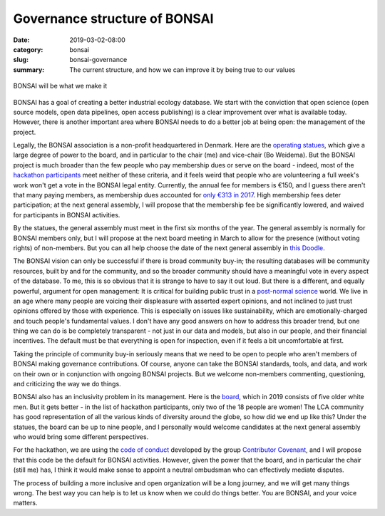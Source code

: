 Governance structure of BONSAI
##############################

:date: 2019-03-02-08:00
:category: bonsai
:slug: bonsai-governance
:summary: The current structure, and how we can improve it by being true to our values

.. figure:: images/mirror.jpg
    :alt: From https://www.flickr.com/photos/jurek_durczak/42774919312
    :align: center

    BONSAI will be what we make it

BONSAI has a goal of creating a better industrial ecology database. We start with the conviction that open science (open source models, open data pipelines, open access publishing) is a clear improvement over what is available today. However, there is another important area where BONSAI needs to do a better job at being open: the management of the project.

Legally, the BONSAI association is a non-profit headquartered in Denmark. Here are the `operating statues <https://bonsai.uno/files/statutes.pdf>`__, which give a large degree of power to the board, and in particular to the chair (me) and vice-chair (Bo Weidema). But the BONSAI project is much broader than the few people who pay membership dues or serve on the board - indeed, most of the `hackathon participants <https://github.com/BONSAMURAIS/hackathon-2019/blob/master/Participants.md>`__ meet neither of these criteria, and it feels weird that people who are volunteering a full week's work won't get a vote in the BONSAI legal entity. Currently, the annual fee for members is €150, and I guess there aren't that many paying members, as membership dues accounted for `only €313 in 2017 <https://bonsai.uno/wp-content/uploads/Minutes-of-GA-2018.pdf>`__. High membership fees deter participation; at the next general assembly, I will propose that the membership fee be significantly lowered, and waived for participants in BONSAI activities.

By the statues, the general assembly must meet in the first six months of the year. The general assembly is normally for BONSAI members only, but I will propose at the next board meeting in March to allow for the presence (without voting rights) of non-members. But you can all help choose the date of the next general assembly in `this Doodle <https://doodle.com/poll/ehvevkibuvbiihu6>`__.

The BONSAI vision can only be successful if there is broad community buy-in; the resulting databases will be community resources, built by and for the community, and so the broader community should have a meaningful vote in every aspect of the database. To me, this is so obvious that it is strange to have to say it out loud. But there is a different, and equally powerful, argument for open management: It is critical for building public trust in a `post-normal science <https://en.wikipedia.org/wiki/Post-normal_science>`__ world. We live in an age where many people are voicing their displeasure with asserted expert opinions, and not inclined to just trust opinions offered by those with experience. This is especially on issues like sustainability, which are emotionally-charged and touch people's fundamental values. I don't have any good answers on how to address this broader trend, but one thing we can do is be completely transparent - not just in our data and models, but also in our people, and their financial incentives. The default must be that everything is open for inspection, even if it feels a bit uncomfortable at first.

Taking the principle of community buy-in seriously means that we need to be open to people who aren't members of BONSAI making governance contributions. Of course, anyone can take the BONSAI standards, tools, and data, and work on their own or in conjunction with ongoing BONSAI projects. But we welcome non-members commenting, questioning, and criticizing the way we do things.

BONSAI also has an inclusivity problem in its management. Here is the `board <https://bonsai.uno/wp-content/uploads/BONSAI-Board-Presentation-2018.pdf>`__, which in 2019 consists of five older white men. But it gets better - in the list of hackathon participants, only two of the 18 people are women! The LCA community has good representation of all the various kinds of diversity around the globe, so how did we end up like this? Under the statues, the board can be up to nine people, and I personally would welcome candidates at the next general assembly who would bring some different perspectives.

For the hackathon, we are using the `code of conduct <https://github.com/BONSAMURAIS/hackathon-2019/blob/master/Code-of-conduct.md>`__ developed by the group `Contributor Covenant <https://www.contributor-covenant.org/>`__, and I will propose that this code be the default for BONSAI activities. However, given the power that the board, and in particular the chair (still me) has, I think it would make sense to appoint a neutral ombudsman who can effectively mediate disputes.

The process of building a more inclusive and open organization will be a long journey, and we will get many things wrong. The best way you can help is to let us know when we could do things better. You are BONSAI, and your voice matters.
